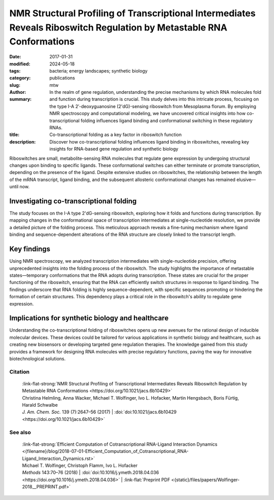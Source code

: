 NMR Structural Profiling of Transcriptional Intermediates Reveals Riboswitch Regulation by Metastable RNA Conformations
#######################################################################################################################

:date: 2017-01-31
:modified: 2024-05-18
:tags: bacteria; energy landscapes; synthetic biology
:category: publications
:slug:
:author: mtw
:summary: In the realm of gene regulation, understanding the precise mechanisms by which RNA molecules fold and function during transcription is crucial. This study delves into this intricate process, focusing on the type I-A 2′-deoxyguanosine (2'dG)-sensing riboswitch from Mesoplasma florum. By employing NMR spectroscopy and computational modeling, we have uncovered critical insights into how co-transcriptional folding influences ligand binding and conformational switching in these regulatory RNAs.
:title: Co-transcriptional folding as a key factor in riboswitch function
:description: Discover how co-transcriptional folding influences ligand binding in riboswitches, revealing key insights for RNA-based gene regulation and synthetic biology


.. role:: link-flat-strong(link)
  :class: m-flat m-text m-strong

.. role:: link-flat(link)
  :class: m-flat m-text

.. role:: ul
  :class: m-text m-ul

.. role:: doi(link)
  :class: doi

Riboswitches are small, metabolite-sensing RNA molecules that regulate gene expression by undergoing structural changes upon binding to specific ligands. These conformational switches can either terminate or promote transcription, depending on the presence of the ligand. Despite extensive studies on riboswitches, the relationship between the length of the mRNA transcript, ligand binding, and the subsequent allosteric conformational changes has remained elusive—until now.

Investigating co-transcriptional folding
----------------------------------------

The study focuses on the I-A type 2'dG-sensing riboswitch, exploring how it folds and functions during transcription. By mapping changes in the conformational space of transcription intermediates at single-nucleotide resolution, we provide a detailed picture of the folding process. This meticulous approach reveals a fine-tuning mechanism where ligand binding and sequence-dependent alterations of the RNA structure are closely linked to the transcript length.

Key findings
------------

Using NMR spectroscopy, we analyzed transcription intermediates with single-nucleotide precision, offering unprecedented insights into the folding process of the riboswitch. The study highlights the importance of metastable states—temporary conformations that the RNA adopts during transcription. These states are crucial for the proper functioning of the riboswitch, ensuring that the RNA can efficiently switch structures in response to ligand binding. The findings underscore that RNA folding is highly sequence-dependent, with specific sequences promoting or hindering the formation of certain structures. This dependency plays a critical role in the riboswitch's ability to regulate gene expression.

Implications for synthetic biology and healthcare
-------------------------------------------------

Understanding the co-transcriptional folding of riboswitches opens up new avenues for the rational design of inducible molecular devices. These devices could be tailored for various applications in synthetic biology and healthcare, such as creating new biosensors or developing targeted gene regulation therapies. The knowledge gained from this study provides a framework for designing RNA molecules with precise regulatory functions, paving the way for innovative biotechnological solutions.




.. frame:: Abstract

  Gene repression induced by the formation of transcriptional terminators represents a prime example for the coupling of RNA synthesis, folding, and regulation. In this context, mapping the changes in available conformational space of transcription intermediates during RNA synthesis is important to understand riboswitch function. A majority of riboswitches, an important class of small metabolite-sensing regulatory RNAs, act as transcriptional regulators, but the dependence of ligand binding and the subsequent allosteric conformational switch on mRNA transcript length has not yet been investigated. We show a strict fine-tuning of binding and sequence-dependent alterations of conformational space by structural analysis of all relevant transcription intermediates at single-nucleotide resolution for the I-A type 2′dG-sensing riboswitch from Mesoplasma f lorum by NMR spectroscopy. Our results provide a general framework to dissect the coupling of synthesis and folding essential for riboswitch function, revealing the importance of metastable states for RNA-based gene regulation.



Citation
========

  | :link-flat-strong:`NMR Structural Profiling of Transcriptional Intermediates Reveals Riboswitch Regulation by Metastable RNA Conformations <https://doi.org/10.1021/jacs.6b10429>`
  | Christina Helmling, Anna Wacker, :ul:`Michael T. Wolfinger`, Ivo L. Hofacker, Martin Hengsbach, Boris Fürtig, Harald Schwalbe
  | *J. Am. Chem. Soc.* 139 (7):2647–56 (2017) | :doi:`doi:10.1021/jacs.6b10429 <https://doi.org/10.1021/jacs.6b10429>`


See also
========

  | :link-flat-strong:`Efficient Computation of Cotranscriptional RNA-Ligand Interaction Dynamics <{filename}/blog/2018-07-01-Efficient_Computation_of_Cotranscriptional_RNA-Ligand_Interaction_Dynamics.rst>`
  | :ul:`Michael T. Wolfinger`, Christoph Flamm, Ivo L. Hofacker
  | *Methods* 143:70–76 (2018) | :doi:`doi:10.1016/j.ymeth.2018.04.036 <https://doi.org/10.1016/j.ymeth.2018.04.036>` | :link-flat:`Preprint PDF <{static}/files/papers/Wolfinger-2018__PREPRINT.pdf>`
